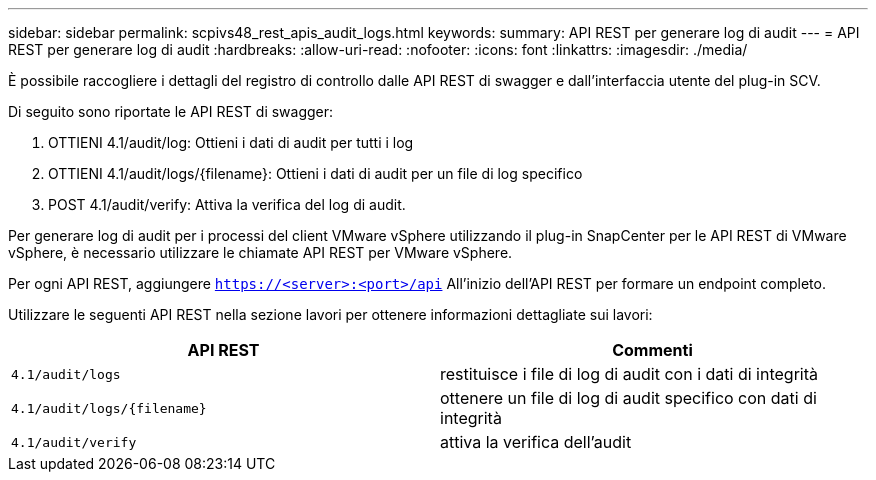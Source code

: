 ---
sidebar: sidebar 
permalink: scpivs48_rest_apis_audit_logs.html 
keywords:  
summary: API REST per generare log di audit 
---
= API REST per generare log di audit
:hardbreaks:
:allow-uri-read: 
:nofooter: 
:icons: font
:linkattrs: 
:imagesdir: ./media/


[role="lead"]
È possibile raccogliere i dettagli del registro di controllo dalle API REST di swagger e dall'interfaccia utente del plug-in SCV.

Di seguito sono riportate le API REST di swagger:

. OTTIENI 4.1/audit/log: Ottieni i dati di audit per tutti i log
. OTTIENI 4.1/audit/logs/{filename}: Ottieni i dati di audit per un file di log specifico
. POST 4.1/audit/verify: Attiva la verifica del log di audit.


Per generare log di audit per i processi del client VMware vSphere utilizzando il plug-in SnapCenter per le API REST di VMware vSphere, è necessario utilizzare le chiamate API REST per VMware vSphere.

Per ogni API REST, aggiungere `https://<server>:<port>/api` All'inizio dell'API REST per formare un endpoint completo.

Utilizzare le seguenti API REST nella sezione lavori per ottenere informazioni dettagliate sui lavori:

|===
| API REST | Commenti 


| `4.1/audit/logs` | restituisce i file di log di audit con i dati di integrità 


| `4.1/audit/logs/{filename}` | ottenere un file di log di audit specifico con dati di integrità 


| `4.1/audit/verify` | attiva la verifica dell'audit 
|===